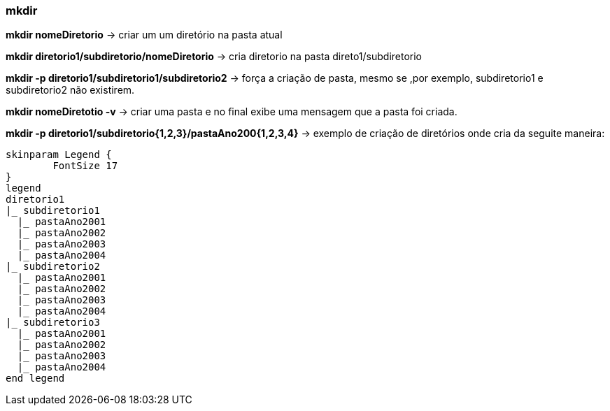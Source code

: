 

=== mkdir

*mkdir nomeDiretorio* -> criar um um diretório na pasta atual

*mkdir diretorio1/subdiretorio/nomeDiretorio* -> cria diretorio  na 	pasta direto1/subdiretorio

*mkdir -p diretorio1/subdiretorio1/subdiretorio2* -> força a criação de pasta, mesmo se ,por exemplo, subdiretorio1 e subdiretorio2 não existirem.

*mkdir nomeDiretotio -v* -> criar uma pasta e no final exibe uma mensagem que a pasta foi criada.

*mkdir -p diretorio1/subdiretorio{1,2,3}/pastaAno200{1,2,3,4}* -> exemplo de criação de diretórios onde cria da seguite maneira:
[plantuml, format=svg, opts="inline"]
----
skinparam Legend {
	FontSize 17
}
legend
diretorio1
|_ subdiretorio1
  |_ pastaAno2001
  |_ pastaAno2002
  |_ pastaAno2003
  |_ pastaAno2004
|_ subdiretorio2
  |_ pastaAno2001
  |_ pastaAno2002
  |_ pastaAno2003
  |_ pastaAno2004
|_ subdiretorio3
  |_ pastaAno2001
  |_ pastaAno2002
  |_ pastaAno2003
  |_ pastaAno2004
end legend
----








